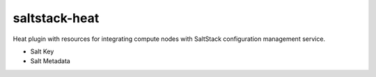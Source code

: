 
==============
saltstack-heat
==============

Heat plugin with resources for integrating compute nodes with SaltStack configuration management service.

* Salt Key
* Salt Metadata

